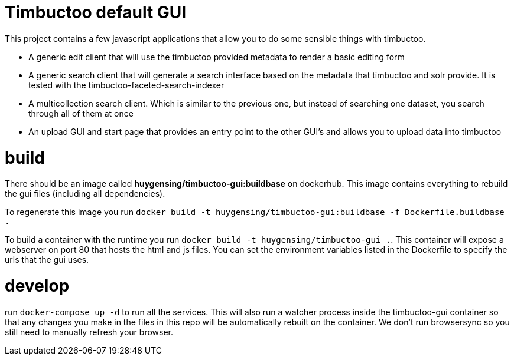 = Timbuctoo default GUI

This project contains a few javascript applications that allow you to do some sensible things with timbuctoo.

 * A generic edit client that will use the timbuctoo provided metadata to render a basic editing form
 * A generic search client that will generate a search interface based on the metadata that timbuctoo and solr provide. It is tested with the timbuctoo-faceted-search-indexer
 * A multicollection search client. Which is similar to the previous one, but instead of searching one dataset, you search through all of them at once
 * An upload GUI and start page that provides an entry point to the other GUI's and allows you to upload data into timbuctoo

= build

There should be an image called *huygensing/timbuctoo-gui:buildbase* on dockerhub.
This image contains everything to rebuild the gui files (including all dependencies).

To regenerate this image you run `docker build -t huygensing/timbuctoo-gui:buildbase -f Dockerfile.buildbase .`

To build a container with the runtime you run `docker build -t huygensing/timbuctoo-gui .`.
This container will expose a webserver on port 80 that hosts the html and js files.
You can set the environment variables listed in the Dockerfile to specify the urls that the gui uses.


= develop

run `docker-compose up -d` to run all the services. 
This will also run a watcher process inside the timbuctoo-gui container so that any changes you make in the files in this repo will be automatically rebuilt on the container.
We don't run browsersync so you still need to manually refresh your browser.
